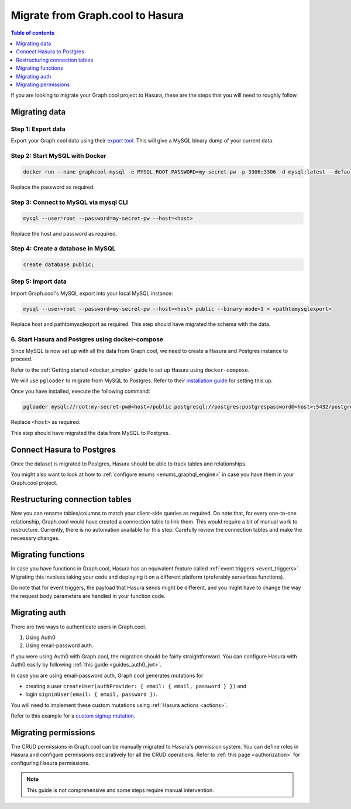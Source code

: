 .. meta::
   :description: Instructions to migrate your graph.cool project to Hasura
   :keywords: hasura, docs, guide, migration, graph.cool

.. _graphcool_migration:

Migrate from Graph.cool to Hasura
=================================

.. contents:: Table of contents
  :backlinks: none
  :depth: 1
  :local:

If you are looking to migrate your Graph.cool project to Hasura, these are the steps that you will need to roughly follow.

Migrating data
--------------

Step 1: Export data
^^^^^^^^^^^^^^^^^^^

Export your Graph.cool data using their `export tool <https://export.graph.cool>`__. This will give a MySQL binary dump of your current data.

.. thumbnail:: ../../../../img/graphql/manual/guides/graphcool-export.png
   :alt: Graph.cool Export

Step 2: Start MySQL with Docker
^^^^^^^^^^^^^^^^^^^^^^^^^^^^^^^

.. code-block:: bash

   docker run --name graphcool-mysql -e MYSQL_ROOT_PASSWORD=my-secret-pw -p 3306:3306 -d mysql:latest --default-authentication-plugin=mysql_native_password

Replace the password as required.

Step 3: Connect to MySQL via mysql CLI
^^^^^^^^^^^^^^^^^^^^^^^^^^^^^^^^^^^^^^

.. code-block:: bash

   mysql --user=root --password=my-secret-pw --host=<host>

Replace the host and password as required.

Step 4: Create a database in MySQL
^^^^^^^^^^^^^^^^^^^^^^^^^^^^^^^^^^

.. code-block:: bash

   create database public;

Step 5: Import data
^^^^^^^^^^^^^^^^^^^

Import Graph.cool's MySQL export into your local MySQL instance:

.. code-block:: bash

   mysql --user=root --password=my-secret-pw --host=<host> public --binary-mode=1 < <pathtomysqlexport>

Replace host and pathtomysqlexport as required. This step should have migrated the schema with the data.

6. Start Hasura and Postgres using docker-compose
^^^^^^^^^^^^^^^^^^^^^^^^^^^^^^^^^^^^^^^^^^^^^^^^^

Since MySQL is now set up with all the data from Graph.cool, we need to create a Hasura and Postgres instance to proceed.

Refer to the :ref:`Getting started <docker_simple>` guide to set up Hasura using ``docker-compose``.

We will use ``pgloader`` to migrate from MySQL to Postgres. Refer to their `installation guide <https://github.com/dimitri/pgloader>`__ for setting this up.

Once you have installed, execute the following command:

.. code-block:: bash

   pgloader mysql://root:my-secret-pw@<host>/public postgresql://postgres:postgrespassword@<host>:5432/postgres

Replace ``<host>`` as required.

This step should have migrated the data from MySQL to Postgres.

Connect Hasura to Postgres
--------------------------

Once the dataset is migrated to Postgres, Hasura should be able to track tables and relationships. 

You might also want to look at how to :ref:`configure enums <enums_graphql_engine>` in case you have them in your Graph.cool project. 

Restructuring connection tables
-------------------------------

Now you can rename tables/columns to match your client-side queries as required. 
Do note that, for every one-to-one relationship, Graph.cool would have created a connection table to link them. This would require a bit of manual work to restructure. 
Currently, there is no automation available for this step. Carefully review the connection tables and make the necessary changes.

Migrating functions
-------------------

In case you have functions in Graph.cool, Hasura has an equivalent feature called :ref:`event triggers <event_triggers>`. Migrating this involves taking your code and deploying it on a different platform (preferably serverless functions).

Do note that for event triggers, the payload that Hasura sends might be different, and you might have to change the way the request body parameters are handled in your function code.


Migrating auth
--------------

There are two ways to authenticate users in Graph.cool.

1. Using Auth0
2. Using email-password auth.

If you were using Auth0 with Graph.cool, the migration should be fairly straightforward. You can configure Hasura with Auth0 easily by following :ref:`this guide <guides_auth0_jwt>`.

In case you are using email-password auth, Graph.cool generates mutations for 

- creating a user ``createUser(authProvider: { email: { email, password } })`` and 
- login ``signinUser(email: { email, password })``. 

You will need to implement these custom mutations using :ref:`Hasura actions <actions>`. 

Refer to this example for a `custom signup mutation <https://github.com/hasura/hasura-actions-examples/tree/master/auth>`__.

Migrating permissions
---------------------

The CRUD permissions in Graph.cool can be manually migrated to Hasura's permission system. You can define roles in Hasura and configure permissions declaratively for all the CRUD operations. 
Refer to :ref:`this page <authorization>` for configuring Hasura permissions.

.. note::

   This guide is not comprehensive and some steps require manual intervention.

